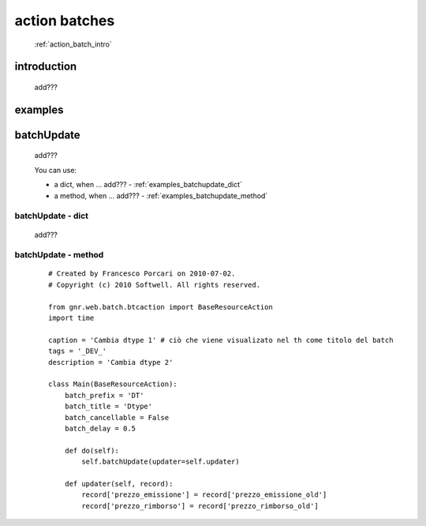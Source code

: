 .. _action_batch:

==============
action batches
==============

    :ref:`action_batch_intro`
    
.. _action_batch_intro:

introduction
============

    add???
    
.. _action_batch_examples:

examples
========

.. _action_batch_examples_batchupdate:

batchUpdate
===========

    add???
    
    You can use:
    
    * a dict, when ... add??? - :ref:`examples_batchupdate_dict`
    * a method, when ... add??? - :ref:`examples_batchupdate_method`
    
.. _examples_batchupdate_dict:

batchUpdate - dict
------------------

    add???

.. _examples_batchupdate_method:

batchUpdate - method
--------------------

    ::
    
        # Created by Francesco Porcari on 2010-07-02.
        # Copyright (c) 2010 Softwell. All rights reserved.
        
        from gnr.web.batch.btcaction import BaseResourceAction
        import time
        
        caption = 'Cambia dtype 1' # ciò che viene visualizato nel th come titolo del batch
        tags = '_DEV_'
        description = 'Cambia dtype 2'
        
        class Main(BaseResourceAction):
            batch_prefix = 'DT'
            batch_title = 'Dtype'
            batch_cancellable = False
            batch_delay = 0.5
            
            def do(self):
                self.batchUpdate(updater=self.updater)
            
            def updater(self, record):
                record['prezzo_emissione'] = record['prezzo_emissione_old']
                record['prezzo_rimborso'] = record['prezzo_rimborso_old']